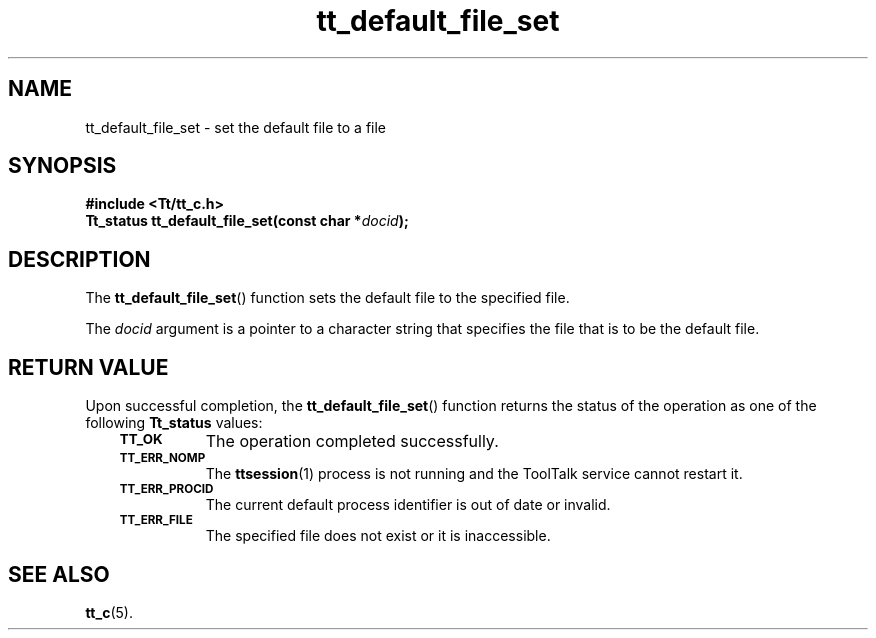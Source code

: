 .de Lc
.\" version of .LI that emboldens its argument
.TP \\n()Jn
\s-1\f3\\$1\f1\s+1
..
.TH tt_default_file_set 3 "1 March 1996" "ToolTalk 1.3" "ToolTalk Functions"
.BH "1 March 1996"
.\" CDE Common Source Format, Version 1.0.0
.\" (c) Copyright 1993, 1994 Hewlett-Packard Company
.\" (c) Copyright 1993, 1994 International Business Machines Corp.
.\" (c) Copyright 1993, 1994 Sun Microsystems, Inc.
.\" (c) Copyright 1993, 1994 Novell, Inc.
.IX "tt_default_file_set" "" "tt_default_file_set(3)" ""
.SH NAME
tt_default_file_set \- set the default file to a file
.SH SYNOPSIS
.ft 3
.nf
#include <Tt/tt_c.h>
.sp 0.5v
.ta \w'Tt_status tt_default_file_set('u
Tt_status tt_default_file_set(const char *\f2docid\fP);
.PP
.fi
.SH DESCRIPTION
The
.BR tt_default_file_set (\|)
function
sets the default file to the specified file.
.PP
The
.I docid
argument is a pointer to a character string
that specifies the file that is to be the default file.
.SH "RETURN VALUE"
Upon successful completion, the
.BR tt_default_file_set (\|)
function returns the status of the operation as one of the following
.B Tt_status
values:
.PP
.RS 3
.nr )J 8
.Lc TT_OK
The operation completed successfully.
.Lc TT_ERR_NOMP
.br
The
.BR ttsession (1)
process is not running and the ToolTalk service cannot restart it.
.Lc TT_ERR_PROCID
.br
The current default process identifier is out of date or invalid.
.Lc TT_ERR_FILE
.br
The specified file does not exist or it is inaccessible.
.PP
.RE
.nr )J 0
.SH "SEE ALSO"
.na
.BR tt_c (5).
